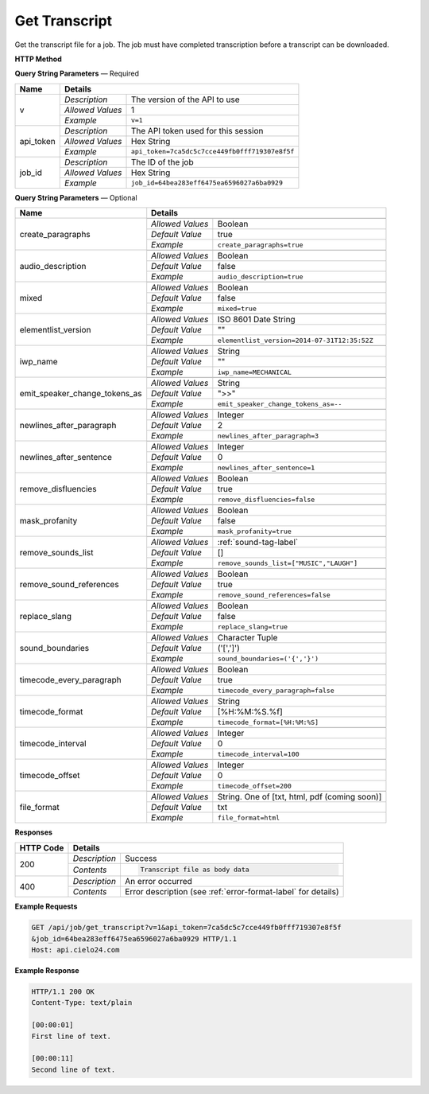 Get Transcript
==============

Get the transcript file for a job.
The job must have completed transcription before a transcript can be downloaded.

**HTTP Method**

.. http:get:: /api/job/get_transcript

**Query String Parameters** — Required

+------------------------+------------------------------------------------------------------------------+
| Name                   | Details                                                                      |
+========================+==================+===========================================================+
| v                      | `Description`    | The version of the API to use                             |
|                        +------------------+-----------------------------------------------------------+
|                        | `Allowed Values` | 1                                                         |
|                        +------------------+-----------------------------------------------------------+
|                        | `Example`        | ``v=1``                                                   |
+------------------------+------------------+-----------------------------------------------------------+
| api_token              | `Description`    | The API token used for this session                       |
|                        +------------------+-----------------------------------------------------------+
|                        | `Allowed Values` | Hex String                                                |
|                        +------------------+-----------------------------------------------------------+
|                        | `Example`        | ``api_token=7ca5dc5c7cce449fb0fff719307e8f5f``            |
+------------------------+------------------+-----------------------------------------------------------+
| job_id                 | `Description`    | The ID of the job                                         |
|                        +------------------+-----------------------------------------------------------+
|                        | `Allowed Values` | Hex String                                                |
|                        +------------------+-----------------------------------------------------------+
|                        | `Example`        | ``job_id=64bea283eff6475ea6596027a6ba0929``               |
+------------------------+------------------+-----------------------------------------------------------+

**Query String Parameters** — Optional

+-------------------------------+------------------------------------------------------------------------------+
| Name                          | Details                                                                      |
+===============================+==================+===========================================================+
| create_paragraphs             | .. raw:: html                                                                |
|                               |                                                                              |
|                               |  Enable or disable paragraph breaks. If disabled, the text</br>              |
|                               |  will only be broken up by the <i>timecode_interval</i> or</br>              |
|                               |  <i>newlines_after_sentence</i> options.                                     |
|                               |                                                                              |
|                               +------------------+-----------------------------------------------------------+
|                               | `Allowed Values` | Boolean                                                   |
|                               +------------------+-----------------------------------------------------------+
|                               | `Default Value`  | true                                                      |
|                               +------------------+-----------------------------------------------------------+
|                               | `Example`        | ``create_paragraphs=true``                                |
+-------------------------------+------------------+-----------------------------------------------------------+
| audio_description             | .. raw:: html                                                                |
|                               |                                                                              |
|                               |  Select Audio Description Transcript                                         |
|                               |                                                                              |
|                               +------------------+-----------------------------------------------------------+
|                               | `Allowed Values` | Boolean                                                   |
|                               +------------------+-----------------------------------------------------------+
|                               | `Default Value`  | false                                                     |
|                               +------------------+-----------------------------------------------------------+
|                               | `Example`        | ``audio_description=true``                                |
+-------------------------------+------------------+-----------------------------------------------------------+
| mixed                         | .. raw:: html                                                                |
|                               |                                                                              |
|                               |  **Requires audio_description parameter**                                    |
|                               |  Mixes together the audio description transcript into the caption transcript |
|                               |  (Under Construction)                                                        |
|                               |                                                                              |
|                               +------------------+-----------------------------------------------------------+
|                               | `Allowed Values` | Boolean                                                   |
|                               +------------------+-----------------------------------------------------------+
|                               | `Default Value`  | false                                                     |
|                               +------------------+-----------------------------------------------------------+
|                               | `Example`        | ``mixed=true``                                            |
+-------------------------------+------------------+-----------------------------------------------------------+
| elementlist_version           | .. raw:: html                                                                |
|                               |                                                                              |
|                               |  The version of element list to generate the transcript from.</br>           |
|                               |  If not specified, the transcript will be generated from the</br>            |
|                               |  latest version.                                                             |
|                               |                                                                              |
|                               +------------------+-----------------------------------------------------------+
|                               | `Allowed Values` | ISO 8601 Date String                                      |
|                               +------------------+-----------------------------------------------------------+
|                               | `Default Value`  | ""                                                        |
|                               +------------------+-----------------------------------------------------------+
|                               | `Example`        | ``elementlist_version=2014-07-31T12:35:52Z``              |
+-------------------------------+------------------+-----------------------------------------------------------+
| iwp_name                      | .. raw:: html                                                                |
|                               |                                                                              |
|                               |  The named version of element list to generate the transcript from.</br>     |
|                               |  If not specified, the transcript will be generated from the</br>            |
|                               |  latest version.                                                             |
|                               |                                                                              |
|                               +------------------+-----------------------------------------------------------+
|                               | `Allowed Values` | String                                                    |
|                               +------------------+-----------------------------------------------------------+
|                               | `Default Value`  | ""                                                        |
|                               +------------------+-----------------------------------------------------------+
|                               | `Example`        | ``iwp_name=MECHANICAL``                                   |
+-------------------------------+------------------+-----------------------------------------------------------+
| emit_speaker_change_tokens_as | .. raw:: html                                                                |
|                               |                                                                              |
|                               |  Determine what characters to use to denote speaker changes.</br>            |
|                               |                                                                              |
|                               +------------------+-----------------------------------------------------------+
|                               | `Allowed Values` | String                                                    |
|                               +------------------+-----------------------------------------------------------+
|                               | `Default Value`  | ">>"                                                      |
|                               +------------------+-----------------------------------------------------------+
|                               | `Example`        | ``emit_speaker_change_tokens_as=--``                      |
+-------------------------------+------------------+-----------------------------------------------------------+
| newlines_after_paragraph      | .. raw:: html                                                                |
|                               |                                                                              |
|                               |  If generating paragraphs, insert the specified number of new</br>           |
|                               |  lines after each paragraph.                                                 |
|                               |                                                                              |
|                               +------------------+-----------------------------------------------------------+
|                               | `Allowed Values` | Integer                                                   |
|                               +------------------+-----------------------------------------------------------+
|                               | `Default Value`  | 2                                                         |
|                               +------------------+-----------------------------------------------------------+
|                               | `Example`        | ``newlines_after_paragraph=3``                            |
+-------------------------------+------------------+-----------------------------------------------------------+
| newlines_after_sentence       | .. raw:: html                                                                |
|                               |                                                                              |
|                               |  Insert the specified number of new lines after each sentence.               |
|                               |                                                                              |
|                               +------------------+-----------------------------------------------------------+
|                               | `Allowed Values` | Integer                                                   |
|                               +------------------+-----------------------------------------------------------+
|                               | `Default Value`  | 0                                                         |
|                               +------------------+-----------------------------------------------------------+
|                               | `Example`        | ``newlines_after_sentence=1``                             |
+-------------------------------+------------------+-----------------------------------------------------------+
| remove_disfluencies           | .. raw:: html                                                                |
|                               |                                                                              |
|                               |  Remove verbal disfluencies from the generated transcript.</br>              |
|                               |  Common disfluencies such as "um" and "ah" are removed while</br>            |
|                               |  maintaining appropriate punctuation.                                        |
|                               |                                                                              |
|                               +------------------+-----------------------------------------------------------+
|                               | `Allowed Values` | Boolean                                                   |
|                               +------------------+-----------------------------------------------------------+
|                               | `Default Value`  | true                                                      |
|                               +------------------+-----------------------------------------------------------+
|                               | `Example`        | ``remove_disfluencies=false``                             |
+-------------------------------+------------------+-----------------------------------------------------------+
| mask_profanity                | .. raw:: html                                                                |
|                               |                                                                              |
|                               |  Replace profanity with asterisks.                                           |
|                               |                                                                              |
|                               +------------------+-----------------------------------------------------------+
|                               | `Allowed Values` | Boolean                                                   |
|                               +------------------+-----------------------------------------------------------+
|                               | `Default Value`  | false                                                     |
|                               +------------------+-----------------------------------------------------------+
|                               | `Example`        | ``mask_profanity=true``                                   |
+-------------------------------+------------------+-----------------------------------------------------------+
| remove_sounds_list            | .. raw:: html                                                                |
|                               |                                                                              |
|                               |  A list of sounds to not show in the transcript. This is a</br>              |
|                               |  JSON style list, and should look like ["MUSIC", "LAUGH"].</br>              |
|                               |  Ignored if remove_sound_references is true.                                 |
|                               |                                                                              |
|                               +------------------+-----------------------------------------------------------+
|                               | `Allowed Values` |  :ref:`sound-tag-label`                                   |
|                               +------------------+-----------------------------------------------------------+
|                               | `Default Value`  | []                                                        |
|                               +------------------+-----------------------------------------------------------+
|                               | `Example`        | ``remove_sounds_list=["MUSIC","LAUGH"]``                  |
+-------------------------------+------------------+-----------------------------------------------------------+
| remove_sound_references       | .. raw:: html                                                                |
|                               |                                                                              |
|                               |  Remove non-verbal sound and noise references from the</br>                  |
|                               |  generated transcript. Sounds and unidentified noises are</br>               |
|                               |  depicted in the transcript as [SOUND], [COUGH] and [NOISE].</br>            |
|                               |  If this parameter is set, these identifiers are omitted from</br>           |
|                               |  the transcript.                                                             |
|                               |                                                                              |
|                               +------------------+-----------------------------------------------------------+
|                               | `Allowed Values` | Boolean                                                   |
|                               +------------------+-----------------------------------------------------------+
|                               | `Default Value`  | true                                                      |
|                               +------------------+-----------------------------------------------------------+
|                               | `Example`        | ``remove_sound_references=false``                         |
+-------------------------------+------------------+-----------------------------------------------------------+
| replace_slang                 | .. raw:: html                                                                |
|                               |                                                                              |
|                               |  Replace common slang terms from the generated transcript.</br>              |
|                               |  Common replacements are "want to" for "wanna", "going to"</br>              |
|                               |  for "gonna", etc.                                                           |
|                               |                                                                              |
|                               +------------------+-----------------------------------------------------------+
|                               | `Allowed Values` | Boolean                                                   |
|                               +------------------+-----------------------------------------------------------+
|                               | `Default Value`  | false                                                     |
|                               +------------------+-----------------------------------------------------------+
|                               | `Example`        | ``replace_slang=true``                                    |
+-------------------------------+------------------+-----------------------------------------------------------+
| sound_boundaries              | .. raw:: html                                                                |
|                               |                                                                              |
|                               |  Specifies the characters to surround sound references with.</br>            |
|                               |  The default will generate sound references that look like</br>              |
|                               |  this: [MUSIC].                                                              |
|                               |                                                                              |
|                               +------------------+-----------------------------------------------------------+
|                               | `Allowed Values` | Character Tuple                                           |
|                               +------------------+-----------------------------------------------------------+
|                               | `Default Value`  | ('[',']')                                                 |
|                               +------------------+-----------------------------------------------------------+
|                               | `Example`        | ``sound_boundaries=('{','}')``                            |
+-------------------------------+------------------+-----------------------------------------------------------+
| timecode_every_paragraph      | .. raw:: html                                                                |
|                               |                                                                              |
|                               |  If generating paragraphs, include timecodes at the start of each</br>       |
|                               |  one.                                                                        |
|                               |                                                                              |
|                               +------------------+-----------------------------------------------------------+
|                               | `Allowed Values` | Boolean                                                   |
|                               +------------------+-----------------------------------------------------------+
|                               | `Default Value`  | true                                                      |
|                               +------------------+-----------------------------------------------------------+
|                               | `Example`        | ``timecode_every_paragraph=false``                        |
+-------------------------------+------------------+-----------------------------------------------------------+
| timecode_format               | .. raw:: html                                                                |
|                               |                                                                              |
|                               |  Time format string, supports: %H: hours, %M: minutes,</br>                  |
|                               |  %S: seconds, %f: milliseconds.                                              |
|                               |                                                                              |
|                               +------------------+-----------------------------------------------------------+
|                               | `Allowed Values` | String                                                    |
|                               +------------------+-----------------------------------------------------------+
|                               | `Default Value`  | [%H:%M:%S.%f]                                             |
|                               +------------------+-----------------------------------------------------------+
|                               | `Example`        | ``timecode_format=[%H:%M:%S]``                            |
+-------------------------------+------------------+-----------------------------------------------------------+
| timecode_interval             | .. raw:: html                                                                |
|                               |                                                                              |
|                               |  If generating timecodes, specify the interval in milliseconds.              |
|                               |                                                                              |
|                               +------------------+-----------------------------------------------------------+
|                               | `Allowed Values` | Integer                                                   |
|                               +------------------+-----------------------------------------------------------+
|                               | `Default Value`  | 0                                                         |
|                               +------------------+-----------------------------------------------------------+
|                               | `Example`        | ``timecode_interval=100``                                 |
+-------------------------------+------------------+-----------------------------------------------------------+
| timecode_offset               | .. raw:: html                                                                |
|                               |                                                                              |
|                               |  Offset the start of the timecode by the given value in milliseconds.        |
|                               |                                                                              |
|                               +------------------+-----------------------------------------------------------+
|                               | `Allowed Values` | Integer                                                   |
|                               +------------------+-----------------------------------------------------------+
|                               | `Default Value`  | 0                                                         |
|                               +------------------+-----------------------------------------------------------+
|                               | `Example`        | ``timecode_offset=200``                                   |
+-------------------------------+------------------+-----------------------------------------------------------+
| file_format                   | .. raw:: html                                                                |
|                               |                                                                              |
|                               |  Select output file format                                                   |
|                               |                                                                              |
|                               +------------------+-----------------------------------------------------------+
|                               | `Allowed Values` | String. One of [txt, html, pdf (coming soon)]             |
|                               +------------------+-----------------------------------------------------------+
|                               | `Default Value`  | txt                                                       |
|                               +------------------+-----------------------------------------------------------+
|                               | `Example`        | ``file_format=html``                                      |
+-------------------------------+------------------+-----------------------------------------------------------+

**Responses**

+-----------+------------------------------------------------------------------------------------------+
| HTTP Code | Details                                                                                  |
+===========+===============+==========================================================================+
| 200       | `Description` | Success                                                                  |
|           +---------------+--------------------------------------------------------------------------+
|           | `Contents`    | .. code-block:: javascript                                               |
|           |               |                                                                          |
|           |               |  Transcript file as body data                                            |
+-----------+---------------+--------------------------------------------------------------------------+
| 400       | `Description` | An error occurred                                                        |
|           +---------------+--------------------------------------------------------------------------+
|           | `Contents`    | Error description (see :ref:`error-format-label` for details)            |
+-----------+---------------+--------------------------------------------------------------------------+

**Example Requests**

.. sourcecode:: http

    GET /api/job/get_transcript?v=1&api_token=7ca5dc5c7cce449fb0fff719307e8f5f
    &job_id=64bea283eff6475ea6596027a6ba0929 HTTP/1.1
    Host: api.cielo24.com

**Example Response**

.. sourcecode:: http

    HTTP/1.1 200 OK
    Content-Type: text/plain

    [00:00:01]
    First line of text.

    [00:00:11]
    Second line of text.
